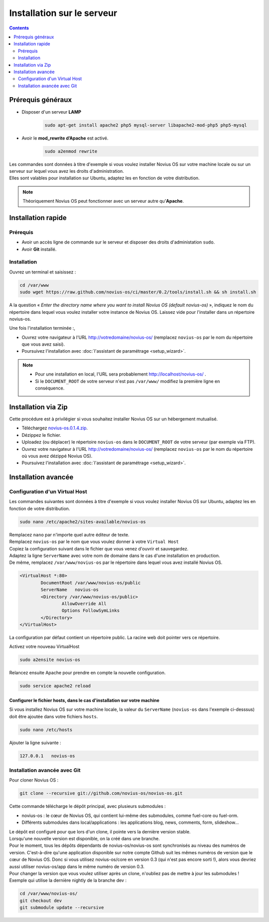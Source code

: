 Installation sur le serveur
###########################

.. contents::
	:depth: 2

Prérequis généraux
******************

* Disposer d'un serveur **LAMP**
	.. code-block:: bash

			sudo apt-get install apache2 php5 mysql-server libapache2-mod-php5 php5-mysql

* Avoir le **mod_rewrite d’Apache** est activé.
	.. code-block:: bash

			sudo a2enmod rewrite

| Les commandes sont données à titre d'exemple si vous voulez installer Novius OS sur votre machine locale ou sur un serveur sur lequel vous avez les droits d'administration.
| Elles sont valables pour installation sur Ubuntu, adaptez les en fonction de votre distribution.


.. note::

	Théoriquement Novius OS peut fonctionner avec un serveur autre qu'**Apache**.

Installation rapide
*******************

Prérequis
=========

* Avoir un accès ligne de commande sur le serveur et disposer des droits d'administation ``sudo``.
* Avoir **Git** installé.

Installation
============

Ouvrez un terminal et saisissez :

.. code-block:: bash

    cd /var/www
    sudo wget https://raw.github.com/novius-os/ci/master/0.2/tools/install.sh && sh install.sh

A la question « *Enter the directory name where you want to install Novius OS (default novius-os)* »,
indiquez le nom du répertoire dans lequel vous voulez installer votre instance de Novius OS.
Laissez vide pour l'installer dans un répertoire novius-os.

Une fois l'installation terminée :,

* Ouvrez votre navigateur à l'URL http://votredomaine/novius-os/ (remplacez ``novius-os`` par le nom du répertoire que vous avez saisi).
* Poursuivez l'installation avec :doc:`l'assistant de paramétrage <setup_wizard>`.

.. note::

	* Pour une installation en local, l'URL sera probablement http://localhost/novius-os/ .
	* Si le ``DOCUMENT_ROOT`` de votre serveur n'est pas ``/var/www/`` modifiez la première ligne en conséquence.

Installation via Zip
********************

Cette procédure est à privilégier si vous souhaitez installer Novius OS sur un hébergement mutualisé.

* Téléchargez  `novius-os.0.1.4.zip <http://nova.li/nos-014>`_.
* Dézippez le fichier.
* Uploadez (ou déplacer) le répertoire ``novius-os`` dans le ``DOCUMENT_ROOT`` de votre serveur (par exemple via FTP).
* Ouvrez votre navigateur à l'URL http://votredomaine/novius-os/ (remplacez ``novius-os`` par le nom du répertoire où vous avez dézippé Novius OS).
* Poursuivez l'installation avec :doc:`l'assistant de paramétrage <setup_wizard>`.


Installation avancée
********************

Configuration d'un Virtual Host
===============================

Les commandes suivantes sont données à titre d'exemple si vous voulez installer Novius OS sur Ubuntu, adaptez les en fonction de votre distribution.

.. code-block:: bash

	sudo nano /etc/apache2/sites-available/novius-os

| Remplacez ``nano`` par n'importe quel autre éditeur de texte.
| Remplacez ``novius-os`` par le nom que vous voulez donner à votre ``Virtual Host``

| Copiez la configuration suivant dans le fichier que vous venez d'ouvrir et sauvegardez.
| Adaptez la ligne ``ServerName`` avec votre nom de domaine dans le cas d'une installation en production.
| De même, remplacez ``/var/www/novius-os`` par le répertoire dans lequel vous avez installé Novius OS.

.. code-block:: apache

	<VirtualHost *:80>
		DocumentRoot /var/www/novius-os/public
		ServerName   novius-os
		<Directory /var/www/novius-os/public>
			AllowOverride All
			Options FollowSymLinks
		</Directory>
	</VirtualHost>

La configuration par défaut contient un répertoire public. La racine web doit pointer vers ce répertoire.

Activez votre nouveau VirtualHost

.. code-block:: bash

	sudo a2ensite novius-os

Relancez ensuite Apache pour prendre en compte la nouvelle configuration.

.. code-block:: bash

	sudo service apache2 reload

Configurer le fichier hosts, dans le cas d'installation sur votre machine
-------------------------------------------------------------------------

Si vous installez Novius OS sur votre machine locale, la valeur du ``ServerName`` (``novius-os`` dans l'exemple ci-desssus) doit être ajoutée dans votre fichiers ``hosts``.

.. code-block:: bash

	sudo nano /etc/hosts

Ajouter la ligne suivante :

.. code-block:: bash

	127.0.0.1   novius-os

Installation avancée avec Git
=============================

Pour cloner Novius OS :

.. code-block:: bash

	git clone --recursive git://github.com/novius-os/novius-os.git

Cette commande télécharge le dépôt principal, avec plusieurs submodules :

* novius-os : le cœur de Novius OS, qui contient lui-même des submodules, comme fuel-core ou fuel-orm.
* Différents submodules dans local/applications : les applications blog, news, comments, form, slideshow...

| Le dépôt est configuré pour que lors d'un clone, il pointe vers la dernière version stable.
| Lorsqu'une nouvelle version est disponible, on la créé dans une branche.
| Pour le moment, tous les dépôts dépendants de novius-os/novius-os sont synchronisés au niveau des numéros de version. C'est-à-dire qu'une application disponible sur notre compte Github suit les mêmes numéros de version que le cœur de Novius OS. Donc si vous utilisez novius-os/core en version 0.3 (qui n'est pas encore sorti !), alors vous devriez aussi utiliser novius-os/app dans le même numéro de version 0.3.
| Pour changer la version que vous voulez utiliser après un clone, n'oubliez pas de mettre à jour les submodules !
| Exemple qui utilise la dernière nightly de la branche dev :

.. code-block:: bash

	cd /var/www/novius-os/
	git checkout dev
	git submodule update --recursive
